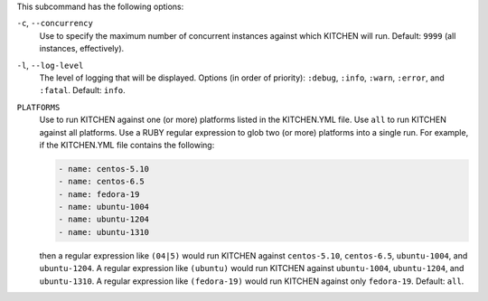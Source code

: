 .. The contents of this file are included in multiple topics.
.. This file describes a command or a sub-command for Knife.
.. This file should not be changed in a way that hinders its ability to appear in multiple documentation sets. 


This subcommand has the following options:

``-c``, ``--concurrency``
   Use to specify the maximum number of concurrent instances against which KITCHEN will run. Default: ``9999`` (all instances, effectively).

``-l``, ``--log-level``
   The level of logging that will be displayed. Options (in order of priority): ``:debug``, ``:info``, ``:warn``, ``:error``, and ``:fatal``. Default: ``info``.

``PLATFORMS``
   Use to run KITCHEN against one (or more) platforms listed in the KITCHEN.YML file. Use ``all`` to run KITCHEN against all platforms. Use a RUBY regular expression to glob two (or more) platforms into a single run. For example, if the KITCHEN.YML file contains the following:

   .. code-block:: javascript
   
       - name: centos-5.10
       - name: centos-6.5
       - name: fedora-19
       - name: ubuntu-1004
       - name: ubuntu-1204
       - name: ubuntu-1310
   
   then a regular expression like ``(04|5)`` would run KITCHEN against ``centos-5.10``, ``centos-6.5``, ``ubuntu-1004``, and ``ubuntu-1204``. A regular expression like ``(ubuntu)`` would run KITCHEN against ``ubuntu-1004``, ``ubuntu-1204``, and ``ubuntu-1310``. A regular expression like ``(fedora-19)`` would run KITCHEN against only ``fedora-19``. Default: ``all``.



